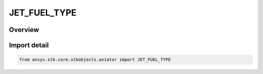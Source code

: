 JET_FUEL_TYPE
=============

.. py:class:: ansys.stk.core.stkobjects.aviator.JET_FUEL_TYPE

   IntEnum


.. py:currentmodule:: JET_FUEL_TYPE

Overview
--------

.. tab-set::

    .. tab-item:: Members
        
        .. list-table::
            :header-rows: 0
            :widths: auto

            * - :py:attr:`~KEROSENE_AFPROP`
              - A kerosene fuel model based on AFPROP.

            * - :py:attr:`~KEROSENE_CEA`
              - A kerosene fuel model based on NASA CEA.

            * - :py:attr:`~HYDROGEN`
              - A hydrogen fuel model based on NASA CEA.


Import detail
-------------

.. code-block:: python

    from ansys.stk.core.stkobjects.aviator import JET_FUEL_TYPE



